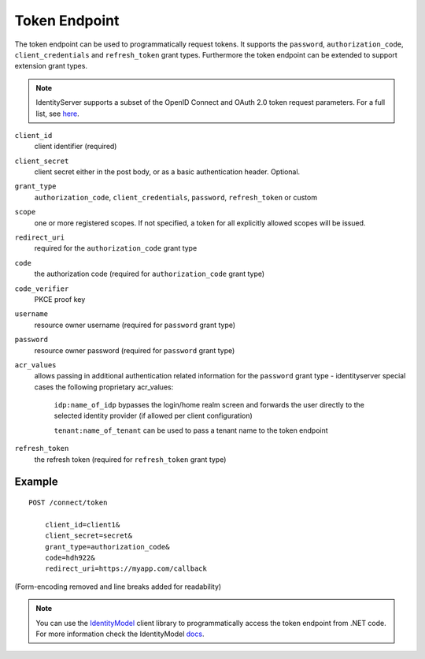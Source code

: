 Token Endpoint
==============

The token endpoint can be used to programmatically request tokens.
It supports the ``password``, ``authorization_code``, ``client_credentials`` and ``refresh_token`` grant types.
Furthermore the token endpoint can be extended to support extension grant types.

.. Note:: IdentityServer supports a subset of the OpenID Connect and OAuth 2.0 token request parameters. For a full list, see `here <http://openid.net/specs/openid-connect-core-1_0.html#TokenRequest>`_.

``client_id``
    client identifier (required)
``client_secret``
    client secret either in the post body, or as a basic authentication header. Optional.
``grant_type``
    ``authorization_code``, ``client_credentials``, ``password``, ``refresh_token`` or custom
``scope``
    one or more registered scopes. If not specified, a token for all explicitly allowed scopes will be issued.
``redirect_uri`` 
    required for the ``authorization_code`` grant type
``code``
    the authorization code (required for ``authorization_code`` grant type)
``code_verifier``
    PKCE proof key
``username`` 
    resource owner username (required for ``password`` grant type)
``password``
    resource owner password (required for ``password`` grant type)
``acr_values``
   allows passing in additional authentication related information for the ``password`` grant type - identityserver special cases the following proprietary acr_values:
        
        ``idp:name_of_idp`` bypasses the login/home realm screen and forwards the user directly to the selected identity provider (if allowed per client configuration)
        
        ``tenant:name_of_tenant`` can be used to pass a tenant name to the token endpoint
``refresh_token``
    the refresh token (required for ``refresh_token`` grant type)

Example
^^^^^^^

::

    POST /connect/token

        client_id=client1&
        client_secret=secret&
        grant_type=authorization_code&
        code=hdh922&
        redirect_uri=https://myapp.com/callback

(Form-encoding removed and line breaks added for readability)

.. Note:: You can use the `IdentityModel <https://github.com/IdentityModel/IdentityModel2>`_ client library to programmatically access the token endpoint from .NET code. For more information check the IdentityModel `docs <https://identitymodel.readthedocs.io/en/latest/client/token.html>`_.